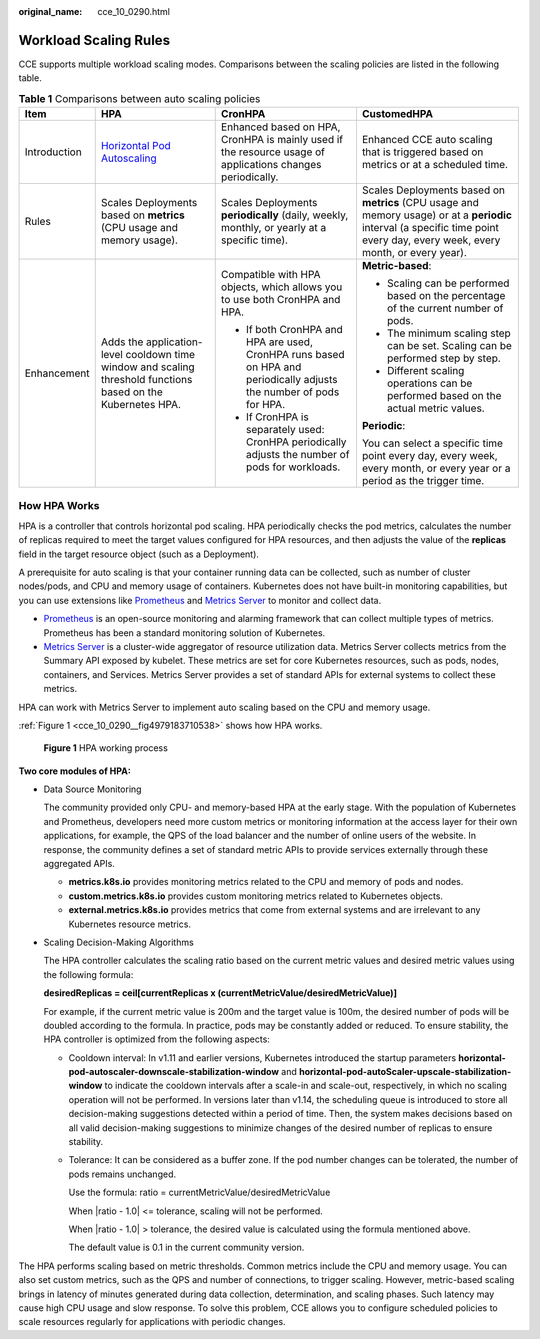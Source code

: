 :original_name: cce_10_0290.html

.. _cce_10_0290:

Workload Scaling Rules
======================

CCE supports multiple workload scaling modes. Comparisons between the scaling policies are listed in the following table.

.. table:: **Table 1** Comparisons between auto scaling policies

   +-----------------+--------------------------------------------------------------------------------------------------------------+---------------------------------------------------------------------------------------------------------------------+-------------------------------------------------------------------------------------------------------------------------------------------------------------------------------+
   | Item            | HPA                                                                                                          | CronHPA                                                                                                             | CustomedHPA                                                                                                                                                                   |
   +=================+==============================================================================================================+=====================================================================================================================+===============================================================================================================================================================================+
   | Introduction    | `Horizontal Pod Autoscaling <https://kubernetes.io/docs/tasks/run-application/horizontal-pod-autoscale/>`__  | Enhanced based on HPA, CronHPA is mainly used if the resource usage of applications changes periodically.           | Enhanced CCE auto scaling that is triggered based on metrics or at a scheduled time.                                                                                          |
   +-----------------+--------------------------------------------------------------------------------------------------------------+---------------------------------------------------------------------------------------------------------------------+-------------------------------------------------------------------------------------------------------------------------------------------------------------------------------+
   | Rules           | Scales Deployments based on **metrics** (CPU usage and memory usage).                                        | Scales Deployments **periodically** (daily, weekly, monthly, or yearly at a specific time).                         | Scales Deployments based on **metrics** (CPU usage and memory usage) or at a **periodic** interval (a specific time point every day, every week, every month, or every year). |
   +-----------------+--------------------------------------------------------------------------------------------------------------+---------------------------------------------------------------------------------------------------------------------+-------------------------------------------------------------------------------------------------------------------------------------------------------------------------------+
   | Enhancement     | Adds the application-level cooldown time window and scaling threshold functions based on the Kubernetes HPA. | Compatible with HPA objects, which allows you to use both CronHPA and HPA.                                          | **Metric-based**:                                                                                                                                                             |
   |                 |                                                                                                              |                                                                                                                     |                                                                                                                                                                               |
   |                 |                                                                                                              | -  If both CronHPA and HPA are used, CronHPA runs based on HPA and periodically adjusts the number of pods for HPA. | -  Scaling can be performed based on the percentage of the current number of pods.                                                                                            |
   |                 |                                                                                                              | -  If CronHPA is separately used: CronHPA periodically adjusts the number of pods for workloads.                    | -  The minimum scaling step can be set. Scaling can be performed step by step.                                                                                                |
   |                 |                                                                                                              |                                                                                                                     | -  Different scaling operations can be performed based on the actual metric values.                                                                                           |
   |                 |                                                                                                              |                                                                                                                     |                                                                                                                                                                               |
   |                 |                                                                                                              |                                                                                                                     | **Periodic**:                                                                                                                                                                 |
   |                 |                                                                                                              |                                                                                                                     |                                                                                                                                                                               |
   |                 |                                                                                                              |                                                                                                                     | You can select a specific time point every day, every week, every month, or every year or a period as the trigger time.                                                       |
   +-----------------+--------------------------------------------------------------------------------------------------------------+---------------------------------------------------------------------------------------------------------------------+-------------------------------------------------------------------------------------------------------------------------------------------------------------------------------+

How HPA Works
-------------

HPA is a controller that controls horizontal pod scaling. HPA periodically checks the pod metrics, calculates the number of replicas required to meet the target values configured for HPA resources, and then adjusts the value of the **replicas** field in the target resource object (such as a Deployment).

A prerequisite for auto scaling is that your container running data can be collected, such as number of cluster nodes/pods, and CPU and memory usage of containers. Kubernetes does not have built-in monitoring capabilities, but you can use extensions like `Prometheus <https://prometheus.io/>`__ and `Metrics Server <https://github.com/kubernetes-sigs/metrics-server>`__ to monitor and collect data.

-  `Prometheus <https://prometheus.io/>`__ is an open-source monitoring and alarming framework that can collect multiple types of metrics. Prometheus has been a standard monitoring solution of Kubernetes.
-  `Metrics Server <https://github.com/kubernetes-sigs/metrics-server>`__ is a cluster-wide aggregator of resource utilization data. Metrics Server collects metrics from the Summary API exposed by kubelet. These metrics are set for core Kubernetes resources, such as pods, nodes, containers, and Services. Metrics Server provides a set of standard APIs for external systems to collect these metrics.

HPA can work with Metrics Server to implement auto scaling based on the CPU and memory usage.

:ref:`Figure 1 <cce_10_0290__fig4979183710538>` shows how HPA works.

.. _cce_10_0290__fig4979183710538:

.. figure:: /_static/images/en-us_image_0000001950317216.png
   :alt: **Figure 1** HPA working process

   **Figure 1** HPA working process

**Two core modules of HPA:**

-  Data Source Monitoring

   The community provided only CPU- and memory-based HPA at the early stage. With the population of Kubernetes and Prometheus, developers need more custom metrics or monitoring information at the access layer for their own applications, for example, the QPS of the load balancer and the number of online users of the website. In response, the community defines a set of standard metric APIs to provide services externally through these aggregated APIs.

   -  **metrics.k8s.io** provides monitoring metrics related to the CPU and memory of pods and nodes.
   -  **custom.metrics.k8s.io** provides custom monitoring metrics related to Kubernetes objects.
   -  **external.metrics.k8s.io** provides metrics that come from external systems and are irrelevant to any Kubernetes resource metrics.

-  Scaling Decision-Making Algorithms

   The HPA controller calculates the scaling ratio based on the current metric values and desired metric values using the following formula:

   **desiredReplicas = ceil[currentReplicas x (currentMetricValue/desiredMetricValue)]**

   For example, if the current metric value is 200m and the target value is 100m, the desired number of pods will be doubled according to the formula. In practice, pods may be constantly added or reduced. To ensure stability, the HPA controller is optimized from the following aspects:

   -  Cooldown interval: In v1.11 and earlier versions, Kubernetes introduced the startup parameters **horizontal-pod-autoscaler-downscale-stabilization-window** and **horizontal-pod-autoScaler-upscale-stabilization-window** to indicate the cooldown intervals after a scale-in and scale-out, respectively, in which no scaling operation will not be performed. In versions later than v1.14, the scheduling queue is introduced to store all decision-making suggestions detected within a period of time. Then, the system makes decisions based on all valid decision-making suggestions to minimize changes of the desired number of replicas to ensure stability.

   -  Tolerance: It can be considered as a buffer zone. If the pod number changes can be tolerated, the number of pods remains unchanged.

      Use the formula: ratio = currentMetricValue/desiredMetricValue

      When \|ratio - 1.0\| <= tolerance, scaling will not be performed.

      When \|ratio - 1.0\| > tolerance, the desired value is calculated using the formula mentioned above.

      The default value is 0.1 in the current community version.

The HPA performs scaling based on metric thresholds. Common metrics include the CPU and memory usage. You can also set custom metrics, such as the QPS and number of connections, to trigger scaling. However, metric-based scaling brings in latency of minutes generated during data collection, determination, and scaling phases. Such latency may cause high CPU usage and slow response. To solve this problem, CCE allows you to configure scheduled policies to scale resources regularly for applications with periodic changes.
